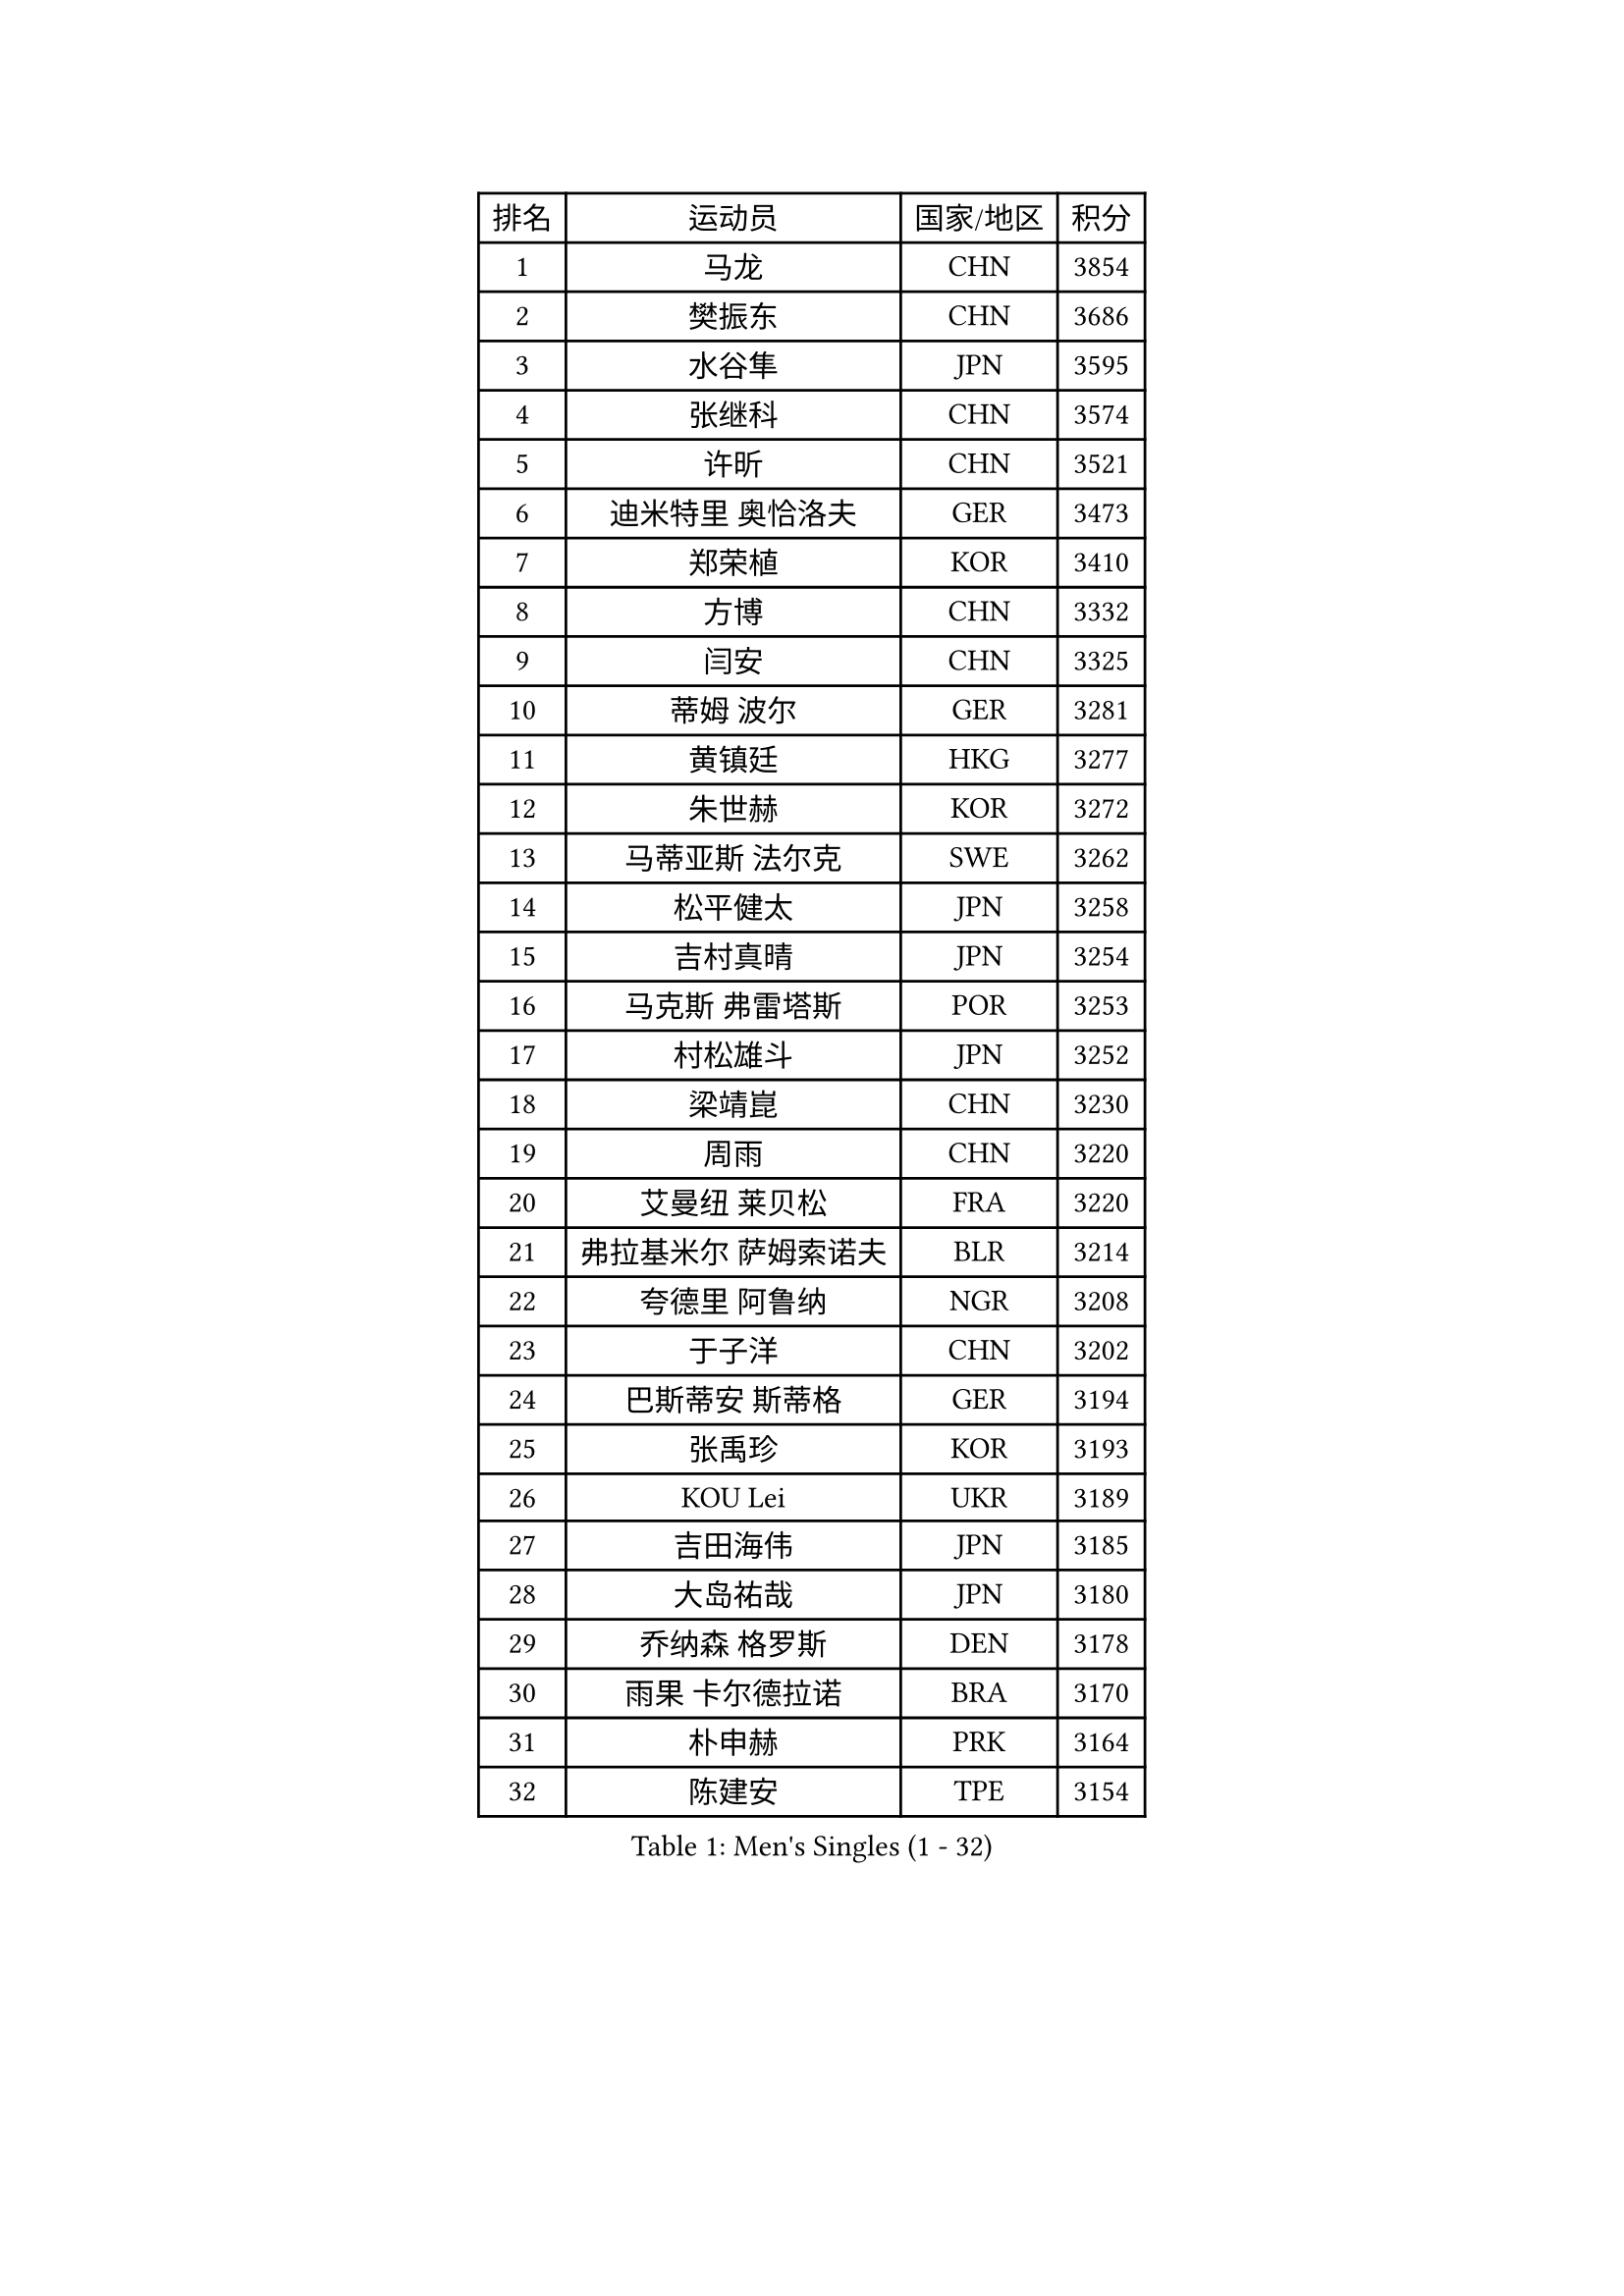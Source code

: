 
#set text(font: ("Courier New", "NSimSun"))
#figure(
  caption: "Men's Singles (1 - 32)",
    table(
      columns: 4,
      [排名], [运动员], [国家/地区], [积分],
      [1], [马龙], [CHN], [3854],
      [2], [樊振东], [CHN], [3686],
      [3], [水谷隼], [JPN], [3595],
      [4], [张继科], [CHN], [3574],
      [5], [许昕], [CHN], [3521],
      [6], [迪米特里 奥恰洛夫], [GER], [3473],
      [7], [郑荣植], [KOR], [3410],
      [8], [方博], [CHN], [3332],
      [9], [闫安], [CHN], [3325],
      [10], [蒂姆 波尔], [GER], [3281],
      [11], [黄镇廷], [HKG], [3277],
      [12], [朱世赫], [KOR], [3272],
      [13], [马蒂亚斯 法尔克], [SWE], [3262],
      [14], [松平健太], [JPN], [3258],
      [15], [吉村真晴], [JPN], [3254],
      [16], [马克斯 弗雷塔斯], [POR], [3253],
      [17], [村松雄斗], [JPN], [3252],
      [18], [梁靖崑], [CHN], [3230],
      [19], [周雨], [CHN], [3220],
      [20], [艾曼纽 莱贝松], [FRA], [3220],
      [21], [弗拉基米尔 萨姆索诺夫], [BLR], [3214],
      [22], [夸德里 阿鲁纳], [NGR], [3208],
      [23], [于子洋], [CHN], [3202],
      [24], [巴斯蒂安 斯蒂格], [GER], [3194],
      [25], [张禹珍], [KOR], [3193],
      [26], [KOU Lei], [UKR], [3189],
      [27], [吉田海伟], [JPN], [3185],
      [28], [大岛祐哉], [JPN], [3180],
      [29], [乔纳森 格罗斯], [DEN], [3178],
      [30], [雨果 卡尔德拉诺], [BRA], [3170],
      [31], [朴申赫], [PRK], [3164],
      [32], [陈建安], [TPE], [3154],
    )
  )#pagebreak()

#set text(font: ("Courier New", "NSimSun"))
#figure(
  caption: "Men's Singles (33 - 64)",
    table(
      columns: 4,
      [排名], [运动员], [国家/地区], [积分],
      [33], [CHEN Weixing], [AUT], [3153],
      [34], [唐鹏], [HKG], [3151],
      [35], [李尚洙], [KOR], [3151],
      [36], [克里斯坦 卡尔松], [SWE], [3151],
      [37], [TOKIC Bojan], [SLO], [3145],
      [38], [贝内迪克特 杜达], [GER], [3141],
      [39], [GERELL Par], [SWE], [3136],
      [40], [西蒙 高兹], [FRA], [3133],
      [41], [庄智渊], [TPE], [3124],
      [42], [利亚姆 皮切福德], [ENG], [3120],
      [43], [LI Ping], [QAT], [3116],
      [44], [奥马尔 阿萨尔], [EGY], [3114],
      [45], [帕纳吉奥迪斯 吉奥尼斯], [GRE], [3114],
      [46], [林高远], [CHN], [3113],
      [47], [赵胜敏], [KOR], [3113],
      [48], [DRINKHALL Paul], [ENG], [3108],
      [49], [#text(gray, "塩野真人")], [JPN], [3104],
      [50], [MONTEIRO Joao], [POR], [3092],
      [51], [WALTHER Ricardo], [GER], [3085],
      [52], [李廷佑], [KOR], [3084],
      [53], [OUAICHE Stephane], [FRA], [3083],
      [54], [LUNDQVIST Jens], [SWE], [3080],
      [55], [HO Kwan Kit], [HKG], [3075],
      [56], [帕特里克 弗朗西斯卡], [GER], [3071],
      [57], [LIAO Cheng-Ting], [TPE], [3065],
      [58], [罗伯特 加尔多斯], [AUT], [3064],
      [59], [周恺], [CHN], [3064],
      [60], [森园政崇], [JPN], [3057],
      [61], [UEDA Jin], [JPN], [3055],
      [62], [#text(gray, "LI Hu")], [SGP], [3055],
      [63], [丹羽孝希], [JPN], [3055],
      [64], [#text(gray, "吴尚垠")], [KOR], [3054],
    )
  )#pagebreak()

#set text(font: ("Courier New", "NSimSun"))
#figure(
  caption: "Men's Singles (65 - 96)",
    table(
      columns: 4,
      [排名], [运动员], [国家/地区], [积分],
      [65], [斯特凡 菲格尔], [AUT], [3054],
      [66], [安德烈 加奇尼], [CRO], [3050],
      [67], [WANG Zengyi], [POL], [3050],
      [68], [WANG Eugene], [CAN], [3049],
      [69], [卢文 菲鲁斯], [GER], [3048],
      [70], [雅克布 迪亚斯], [POL], [3047],
      [71], [阿德里安 克里桑], [ROU], [3046],
      [72], [特里斯坦 弗洛雷], [FRA], [3043],
      [73], [PARK Ganghyeon], [KOR], [3040],
      [74], [MATTENET Adrien], [FRA], [3039],
      [75], [MATSUDAIRA Kenji], [JPN], [3037],
      [76], [HABESOHN Daniel], [AUT], [3032],
      [77], [周启豪], [CHN], [3029],
      [78], [汪洋], [SVK], [3026],
      [79], [VLASOV Grigory], [RUS], [3024],
      [80], [SHIBAEV Alexander], [RUS], [3023],
      [81], [ANDERSSON Harald], [SWE], [3021],
      [82], [OLAH Benedek], [FIN], [3019],
      [83], [吉田雅己], [JPN], [3017],
      [84], [ACHANTA Sharath Kamal], [IND], [3017],
      [85], [安东 卡尔伯格], [SWE], [3011],
      [86], [KONECNY Tomas], [CZE], [3007],
      [87], [及川瑞基], [JPN], [2996],
      [88], [#text(gray, "维尔纳 施拉格")], [AUT], [2996],
      [89], [张本智和], [JPN], [2992],
      [90], [GNANASEKARAN Sathiyan], [IND], [2990],
      [91], [帕特里克 鲍姆], [GER], [2989],
      [92], [PROKOPCOV Dmitrij], [CZE], [2988],
      [93], [TAKAKIWA Taku], [JPN], [2987],
      [94], [诺沙迪 阿拉米扬], [IRI], [2987],
      [95], [DESAI Harmeet], [IND], [2986],
      [96], [丁祥恩], [KOR], [2980],
    )
  )#pagebreak()

#set text(font: ("Courier New", "NSimSun"))
#figure(
  caption: "Men's Singles (97 - 128)",
    table(
      columns: 4,
      [排名], [运动员], [国家/地区], [积分],
      [97], [ROBINOT Quentin], [FRA], [2980],
      [98], [SZOCS Hunor], [ROU], [2980],
      [99], [#text(gray, "HE Zhiwen")], [ESP], [2973],
      [100], [KIM Donghyun], [KOR], [2973],
      [101], [ZHMUDENKO Yaroslav], [UKR], [2973],
      [102], [CHOE Il], [PRK], [2973],
      [103], [BROSSIER Benjamin], [FRA], [2972],
      [104], [ROBLES Alvaro], [ESP], [2967],
      [105], [SAKAI Asuka], [JPN], [2966],
      [106], [ELOI Damien], [FRA], [2963],
      [107], [IONESCU Ovidiu], [ROU], [2960],
      [108], [MACHI Asuka], [JPN], [2957],
      [109], [高宁], [SGP], [2956],
      [110], [FANG Yinchi], [CHN], [2954],
      [111], [SAMBE Kohei], [JPN], [2954],
      [112], [TSUBOI Gustavo], [BRA], [2948],
      [113], [KANG Dongsoo], [KOR], [2948],
      [114], [GERALDO Joao], [POR], [2947],
      [115], [CASSIN Alexandre], [FRA], [2945],
      [116], [MACHADO Carlos], [ESP], [2941],
      [117], [王楚钦], [CHN], [2940],
      [118], [金珉锡], [KOR], [2939],
      [119], [BAI He], [SVK], [2938],
      [120], [LI Ahmet], [TUR], [2938],
      [121], [#text(gray, "CHEN Feng")], [SGP], [2936],
      [122], [ZHAI Yujia], [DEN], [2936],
      [123], [WALKER Samuel], [ENG], [2935],
      [124], [PAIKOV Mikhail], [RUS], [2934],
      [125], [MONTEIRO Thiago], [BRA], [2934],
      [126], [MATSUMOTO Cazuo], [BRA], [2933],
      [127], [KIM Minhyeok], [KOR], [2933],
      [128], [江天一], [HKG], [2933],
    )
  )